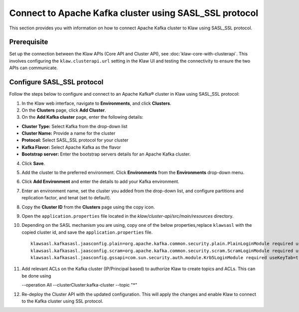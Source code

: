 Connect to Apache Kafka cluster using SASL_SSL protocol
========================================================

This section provides you with information on how to connect Apache Kafka cluster to Klaw using SASL_SSL protocol. 

Prerequisite
------------
Set up the connection between the Klaw APIs (Core API and Cluster API), see :doc:`klaw-core-with-clusterapi`. This involves configuring the ``klaw.clusterapi.url`` setting in the Klaw UI and testing the connectivity to ensure the two APIs can communicate.

Configure SASL_SSL protocol
---------------------------

Follow the steps below to configure and connect to an Apache Kafka® cluster in Klaw using SASL_SSL protocol:

1. In the Klaw web interface, navigate to **Environments**, and click **Clusters**. 
2. On the **Clusters** page, click **Add Cluster**. 
3. On the **Add Kafka cluster** page, enter the following details: 

- **Cluster Type:** Select Kafka from the drop-down list
- **Cluster Name:** Provide a name for the cluster
- **Protocol:** Select SASL_SSL protocol for your cluster
- **Kafka Flavor:** Select Apache Kafka as the flavor
- **Bootstrap server:** Enter  the bootstrap servers details for an Apache Kafka cluster. 

4. Click **Save**. 
5. Add the cluster to the preferred environment. Click **Environments** from the **Environments** drop-down menu.
6. Click **Add Environment** and enter the details to add your Kafka environment. 
7. Enter an environment name, set the cluster you added from the drop-down list, and configure partitions and replication factor, and tenat (set to default). 
8. Copy the **Cluster ID** from the **Clusters** page using the copy icon.
9. Open the ``application.properties`` file located in the `klaw/cluster-api/src/main/resources` directory.
10. Depending on the SASL mechanism you are using, copy one of the below properties,replace ``klawsasl`` with the copied cluster id, and save the ``application.properties`` file. 
    ::
        klawsasl.kafkasasl.jaasconfig.plain=org.apache.kafka.common.security.plain.PlainLoginModule required username='kwuser' password='kwuser-secret';
        klawsasl.kafkasasl.jaasconfig.scram=org.apache.kafka.common.security.scram.ScramLoginModule required username='kwuser' password='kwuser-secret';
        klawsasl.kafkasasl.jaasconfig.gssapi=com.sun.security.auth.module.Krb5LoginModule required useKeyTab=true storeKey=true keyTab="/location/kafka_client.keytab" principal="kafkaclient1@EXAMPLE.COM";
    
11. Add relevant ACLs on the Kafka cluster (IP/Principal based) to authorize Klaw to create topics and ACLs. This can be done using
    
    --operation All --clusterCluster:kafka-cluster --topic "*"
    
12. Re-deploy the Cluster API with the updated configuration. This will apply the changes and enable Klaw to connect to the Kafka cluster using SSL protocol.
